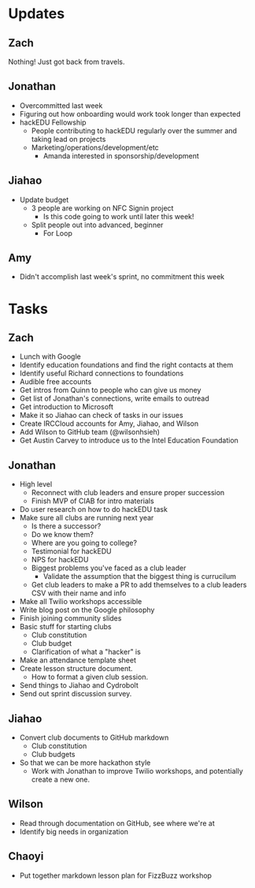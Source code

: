 * Updates
** Zach
   Nothing! Just got back from travels.
** Jonathan
   * Overcommitted last week
   * Figuring out how onboarding would work took longer than expected
   * hackEDU Fellowship
     * People contributing to hackEDU regularly over the summer and taking lead
       on projects
     * Marketing/operations/development/etc
       * Amanda interested in sponsorship/development
** Jiahao
   * Update budget
     * 3 people are working on NFC Signin project
       * Is this code going to work until later this week!
     * Split people out into advanced, beginner
       * For Loop
** Amy
   * Didn't accomplish last week's sprint, no commitment this week
* Tasks
** Zach
   * Lunch with Google
   * Identify education foundations and find the right contacts at them
   * Identify useful Richard connections to foundations
   * Audible free accounts
   * Get intros from Quinn to people who can give us money
   * Get list of Jonathan's connections, write emails to outread
   * Get introduction to Microsoft
   * Make it so Jiahao can check of tasks in our issues
   * Create IRCCloud accounts for Amy, Jiahao, and Wilson
   * Add Wilson to GitHub team (@wilsonhsieh)
   * Get Austin Carvey to introduce us to the Intel Education Foundation
** Jonathan
   * High level
     * Reconnect with club leaders and ensure proper succession
     * Finish MVP of CIAB for intro materials
   * Do user research on how to do hackEDU task
   * Make sure all clubs are running next year
     * Is there a successor?
     * Do we know them?
     * Where are you going to college?
     * Testimonial for hackEDU
     * NPS for hackEDU
     * Biggest problems you've faced as a club leader
       * Validate the assumption that the biggest thing is currucilum
     * Get club leaders to make a PR to add themselves to a club leaders CSV with their name and info
   * Make all Twilio workshops accessible
   * Write blog post on the Google philosophy
   * Finish joining community slides
   * Basic stuff for starting clubs
     * Club constitution
     * Club budget
     * Clarification of what a "hacker" is
   * Make an attendance template sheet
   * Create lesson structure document.
     * How to format a given club session.
   * Send things to Jiahao and Cydrobolt
   * Send out sprint discussion survey.
** Jiahao
   * Convert club documents to GitHub markdown
     * Club constitution
     * Club budgets
   * So that we can be more hackathon style
     * Work with Jonathan to improve Twilio workshops, and potentially create a
       new one.
** Wilson
   * Read through documentation on GitHub, see where we're at
   * Identify big needs in organization
** Chaoyi
   * Put together markdown lesson plan for FizzBuzz workshop
